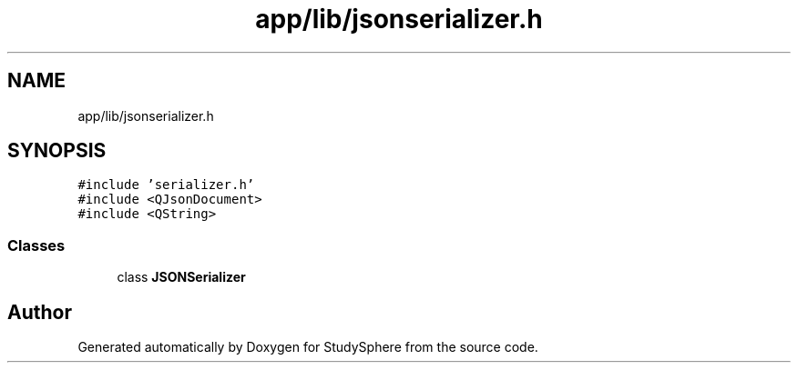 .TH "app/lib/jsonserializer.h" 3 "Tue Jan 9 2024" "StudySphere" \" -*- nroff -*-
.ad l
.nh
.SH NAME
app/lib/jsonserializer.h
.SH SYNOPSIS
.br
.PP
\fC#include 'serializer\&.h'\fP
.br
\fC#include <QJsonDocument>\fP
.br
\fC#include <QString>\fP
.br

.SS "Classes"

.in +1c
.ti -1c
.RI "class \fBJSONSerializer\fP"
.br
.in -1c
.SH "Author"
.PP 
Generated automatically by Doxygen for StudySphere from the source code\&.
